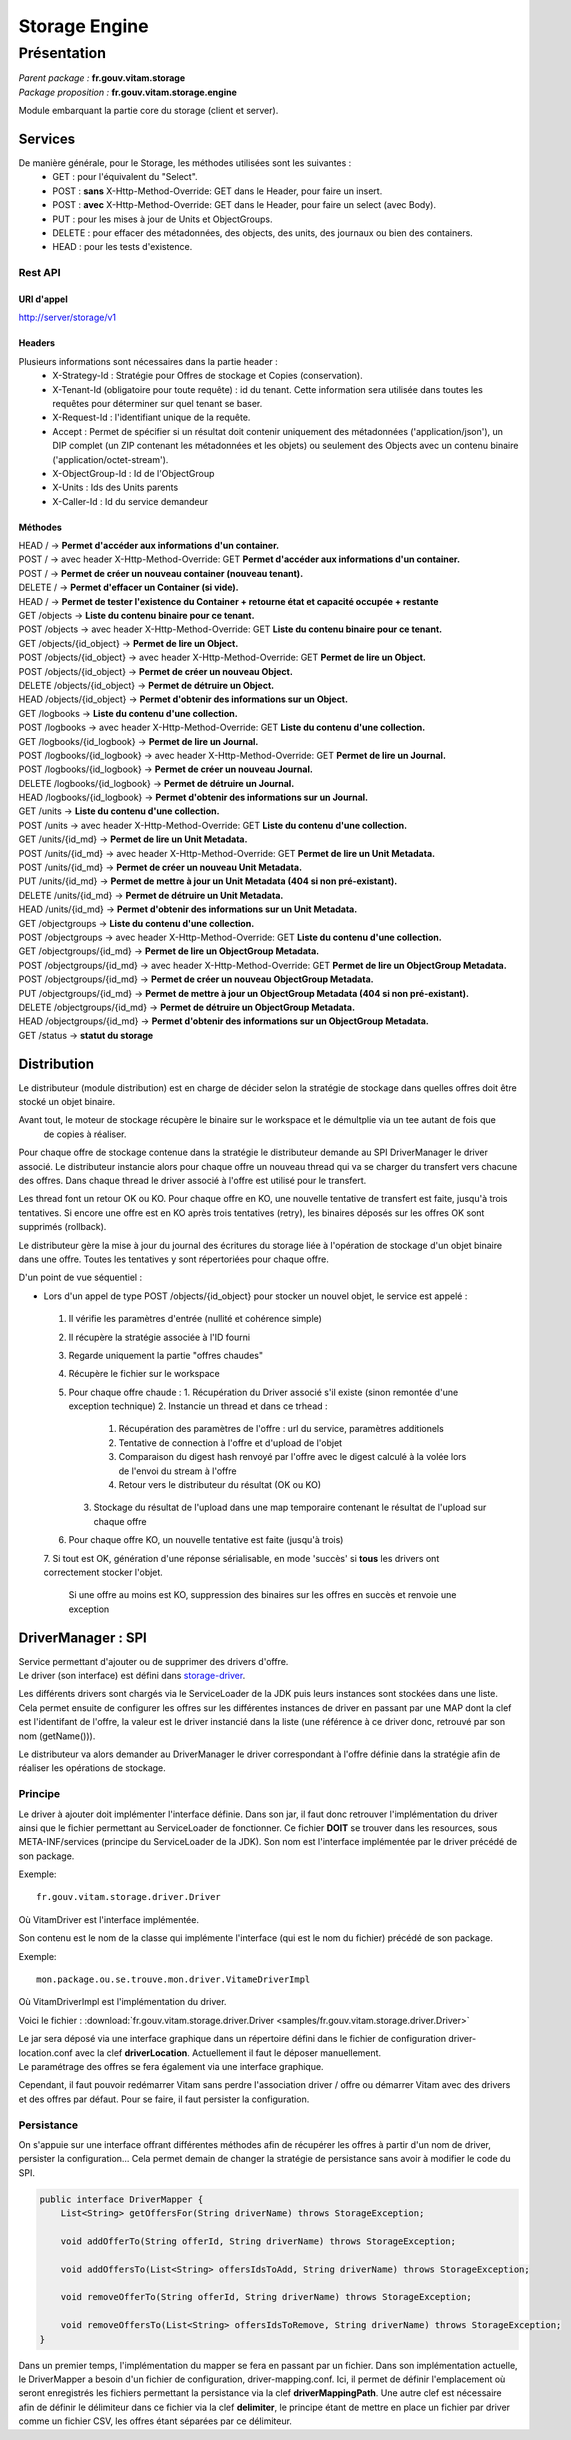 Storage Engine
##############

Présentation
************

|  *Parent package :* **fr.gouv.vitam.storage**
|  *Package proposition :* **fr.gouv.vitam.storage.engine**

Module embarquant la partie core du storage (client et server).

Services
========

De manière générale, pour le Storage, les méthodes utilisées sont les suivantes :
 - GET : pour l'équivalent du "Select".
 - POST : **sans** X-Http-Method-Override: GET dans le Header, pour faire un insert.
 - POST : **avec** X-Http-Method-Override: GET dans le Header, pour faire un select (avec Body).
 - PUT : pour les mises à jour de Units et ObjectGroups.
 - DELETE : pour effacer des métadonnées, des objects, des units, des journaux ou bien des containers.
 - HEAD : pour les tests d'existence.

Rest API
--------

URI d'appel
^^^^^^^^^^^
| http://server/storage/v1

Headers
^^^^^^^
Plusieurs informations sont nécessaires dans la partie header :
 - X-Strategy-Id : Stratégie pour Offres de stockage et Copies (conservation).
 - X-Tenant-Id (obligatoire pour toute requête) : id du tenant. Cette information sera utilisée dans toutes les requêtes pour déterminer sur quel tenant se baser.
 - X-Request-Id : l'identifiant unique de la requête.
 - Accept : Permet de spécifier si un résultat doit contenir uniquement des métadonnées ('application/json'), un DIP complet (un ZIP contenant les métadonnées et les objets) ou seulement des Objects avec un contenu binaire ('application/octet-stream').
 - X-ObjectGroup-Id : Id de l'ObjectGroup
 - X-Units : Ids des Units parents
 - X-Caller-Id : Id du service demandeur

Méthodes
^^^^^^^^
| HEAD /  -> **Permet d'accéder aux informations d'un container.**
| POST / -> avec header X-Http-Method-Override: GET **Permet d'accéder aux informations d'un container.**
| POST / -> **Permet de créer un nouveau container (nouveau tenant).**
| DELETE / -> **Permet d'effacer un Container (si vide).**
| HEAD / -> **Permet de tester l'existence du Container + retourne état et capacité occupée + restante**

| GET /objects -> **Liste du contenu binaire pour ce tenant.**
| POST /objects -> avec header X-Http-Method-Override: GET **Liste du contenu binaire pour ce tenant.**
| GET /objects/{id_object} -> **Permet de lire un Object.**
| POST /objects/{id_object} -> avec header X-Http-Method-Override: GET **Permet de lire un Object.**
| POST /objects/{id_object} -> **Permet de créer un nouveau Object.**
| DELETE /objects/{id_object} -> **Permet de détruire un Object.**
| HEAD /objects/{id_object} -> **Permet d'obtenir des informations sur un Object.**

| GET /logbooks -> **Liste du contenu d'une collection.**
| POST /logbooks -> avec header X-Http-Method-Override: GET **Liste du contenu d'une collection.**
| GET /logbooks/{id_logbook} -> **Permet de lire un Journal.**
| POST /logbooks/{id_logbook} -> avec header X-Http-Method-Override: GET **Permet de lire un Journal.**
| POST /logbooks/{id_logbook} -> **Permet de créer un nouveau Journal.**
| DELETE /logbooks/{id_logbook} -> **Permet de détruire un Journal.**
| HEAD /logbooks/{id_logbook} -> **Permet d'obtenir des informations sur un Journal.**

| GET /units -> **Liste du contenu d'une collection.**
| POST /units -> avec header X-Http-Method-Override: GET **Liste du contenu d'une collection.**
| GET /units/{id_md} -> **Permet de lire un Unit Metadata.**
| POST /units/{id_md} -> avec header X-Http-Method-Override: GET **Permet de lire un Unit Metadata.**
| POST /units/{id_md} -> **Permet de créer un nouveau Unit Metadata.**
| PUT /units/{id_md} -> **Permet de mettre à jour un Unit Metadata (404 si non pré-existant).**
| DELETE /units/{id_md} -> **Permet de détruire un Unit Metadata.**
| HEAD /units/{id_md} -> **Permet d'obtenir des informations sur un Unit Metadata.**

| GET /objectgroups -> **Liste du contenu d'une collection.**
| POST /objectgroups -> avec header X-Http-Method-Override: GET **Liste du contenu d'une collection.**
| GET /objectgroups/{id_md} -> **Permet de lire un ObjectGroup Metadata.**
| POST /objectgroups/{id_md} -> avec header X-Http-Method-Override: GET **Permet de lire un ObjectGroup Metadata.**
| POST /objectgroups/{id_md} -> **Permet de créer un nouveau ObjectGroup Metadata.**
| PUT /objectgroups/{id_md} -> **Permet de mettre à jour un ObjectGroup Metadata (404 si non pré-existant).**
| DELETE /objectgroups/{id_md} -> **Permet de détruire un ObjectGroup Metadata.**
| HEAD /objectgroups/{id_md} -> **Permet d'obtenir des informations sur un ObjectGroup Metadata.**

| GET /status -> **statut du storage**


Distribution
============

Le distributeur (module distribution) est en charge de décider selon la stratégie de stockage dans quelles offres doit être stocké un objet binaire.

Avant tout, le moteur de stockage récupère le binaire sur le workspace et le démultplie via un tee autant de fois que
 de copies à réaliser.
Pour chaque offre de stockage contenue dans la stratégie le distributeur demande au SPI DriverManager le driver associé.
Le distributeur instancie alors pour chaque offre un nouveau thread qui va se charger du transfert vers chacune des
offres. Dans chaque thread le driver associé à l'offre est utilisé pour le transfert.

Les thread font un retour OK ou KO. Pour chaque offre en KO, une nouvelle tentative de transfert est faite, jusqu'à
trois tentatives. Si encore une offre est en KO après trois tentatives (retry), les binaires déposés sur les offres OK
sont supprimés (rollback).

Le distributeur gère la mise à jour du journal des écritures du storage liée à l'opération de stockage d'un objet binaire dans une offre.
Toutes les tentatives y sont répertoriées pour chaque offre.

D'un point de vue séquentiel :

- Lors d'un appel de type POST /objects/{id_object} pour stocker un nouvel objet, le service est appelé :

 1. Il vérifie les paramètres d'entrée (nullité et cohérence simple)
 2. Il récupère la stratégie associée à l'ID fourni
 3. Regarde uniquement la partie "offres chaudes"
 4. Récupère le fichier sur le workspace
 5. Pour chaque offre chaude :
    1. Récupération du Driver associé s'il existe (sinon remontée d'une exception technique)
    2. Instancie un thread et dans ce trhead :
       1. Récupération des paramètres de l'offre : url du service, paramètres additionels
       2. Tentative de connection à l'offre et d'upload de l'objet
       3. Comparaison du digest hash renvoyé par l'offre avec le digest calculé à la volée lors de l'envoi du stream à l'offre
       4. Retour vers le distributeur du résultat (OK ou KO)
    3. Stockage du résultat de l'upload dans une map temporaire contenant le résultat de l'upload sur chaque offre
 6. Pour chaque offre KO, un nouvelle tentative est faite (jusqu'à trois)
 7. Si tout est OK, génération d'une réponse sérialisable, en mode 'succès' si **tous** les drivers ont correctement
 stocker l'objet.
    Si une offre au moins est KO, suppression des binaires sur les offres en succès et renvoie une exception

DriverManager : SPI
===================

| Service permettant d'ajouter ou de supprimer des drivers d'offre.
| Le driver (son interface) est défini dans `storage-driver <storage-driver.html>`_.

Les différents drivers sont chargés via le ServiceLoader de la JDK puis leurs instances sont stockées dans une liste.
Cela permet ensuite de configurer les offres sur les différentes instances de driver en passant par une MAP dont la
clef est l'identifant de l'offre, la valeur est le driver instancié dans la liste (une référence à ce driver donc,
retrouvé par son nom (getName())).

Le distributeur va alors demander au DriverManager le driver correspondant à l'offre définie dans la stratégie afin
de réaliser les opérations de stockage.

Principe
--------

Le driver à ajouter doit implémenter l'interface définie. Dans son jar, il faut donc retrouver l'implémentation du
driver ainsi que le fichier permettant au ServiceLoader de fonctionner. Ce fichier **DOIT** se trouver dans les
resources, sous META-INF/services (principe du ServiceLoader de la JDK).
Son nom est l'interface implémentée par le driver précédé de son package.

Exemple::

    fr.gouv.vitam.storage.driver.Driver

Où VitamDriver est l'interface implémentée.

Son contenu est le nom de la classe qui implémente l'interface (qui est le nom du fichier) précédé de son package.

Exemple::

    mon.package.ou.se.trouve.mon.driver.VitameDriverImpl

Où VitamDriverImpl est l'implémentation du driver.

Voici le fichier : :download:`fr.gouv.vitam.storage.driver.Driver <samples/fr.gouv.vitam.storage.driver.Driver>`

| Le jar sera déposé via une interface graphique dans un répertoire défini dans le fichier de configuration driver-location.conf avec la clef **driverLocation**. Actuellement il faut le déposer manuellement.
| Le paramétrage des offres se fera également via une interface graphique.

Cependant, il faut pouvoir redémarrer Vitam sans perdre l'association driver / offre ou démarrer Vitam avec des
drivers et des offres par défaut. Pour se faire, il faut persister la configuration.

Persistance
-----------

On s'appuie sur une interface offrant différentes méthodes afin de récupérer les offres à partir d'un nom de driver,
persister la configuration... Cela permet demain de changer la stratégie de persistance sans avoir à modifier le code
du SPI.

.. code-block:: java

    public interface DriverMapper {
        List<String> getOffersFor(String driverName) throws StorageException;

        void addOfferTo(String offerId, String driverName) throws StorageException;

        void addOffersTo(List<String> offersIdsToAdd, String driverName) throws StorageException;

        void removeOfferTo(String offerId, String driverName) throws StorageException;

        void removeOffersTo(List<String> offersIdsToRemove, String driverName) throws StorageException;
    }

Dans un premier temps, l'implémentation du mapper se fera en passant par un fichier. Dans son implémentation
actuelle, le DriverMapper a besoin d'un fichier de configuration, driver-mapping.conf. Ici, il permet de définir
l'emplacement où seront enregistrés les fichiers permettant la persistance via la clef **driverMappingPath**. Une autre clef est
nécessaire afin de définir le délimiteur dans ce fichier via la clef **delimiter**, le principe étant de mettre en place un
fichier par driver comme un fichier CSV, les offres étant séparées par ce délimiteur.
